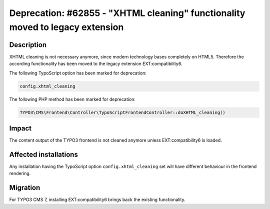 ==============================================================================
Deprecation: #62855 - "XHTML cleaning" functionality moved to legacy extension
==============================================================================

Description
===========

XHTML cleaning is not necessary anymore, since modern technology bases completely on HTML5. Therefore the
according functionality has been moved to the legacy extension EXT:compatibility6.

The following TypoScript option has been marked for deprecation:

.. code-block:: ts

	config.xhtml_cleaning

The following PHP method has been marked for deprecation:

.. code-block:: php

	TYPO3\CMS\Frontend\Controller\TypoScriptFrontendController::doXHTML_cleaning()

Impact
======

The content output of the TYPO3 frontend is not cleaned anymore unless EXT:compatibility6 is loaded.


Affected installations
======================

Any installation having the TypoScript option ``config.xhtml_cleaning`` set will have different behaviour in the
frontend rendering.

Migration
=========

For TYPO3 CMS 7, installing EXT:compatibility6 brings back the existing functionality.

